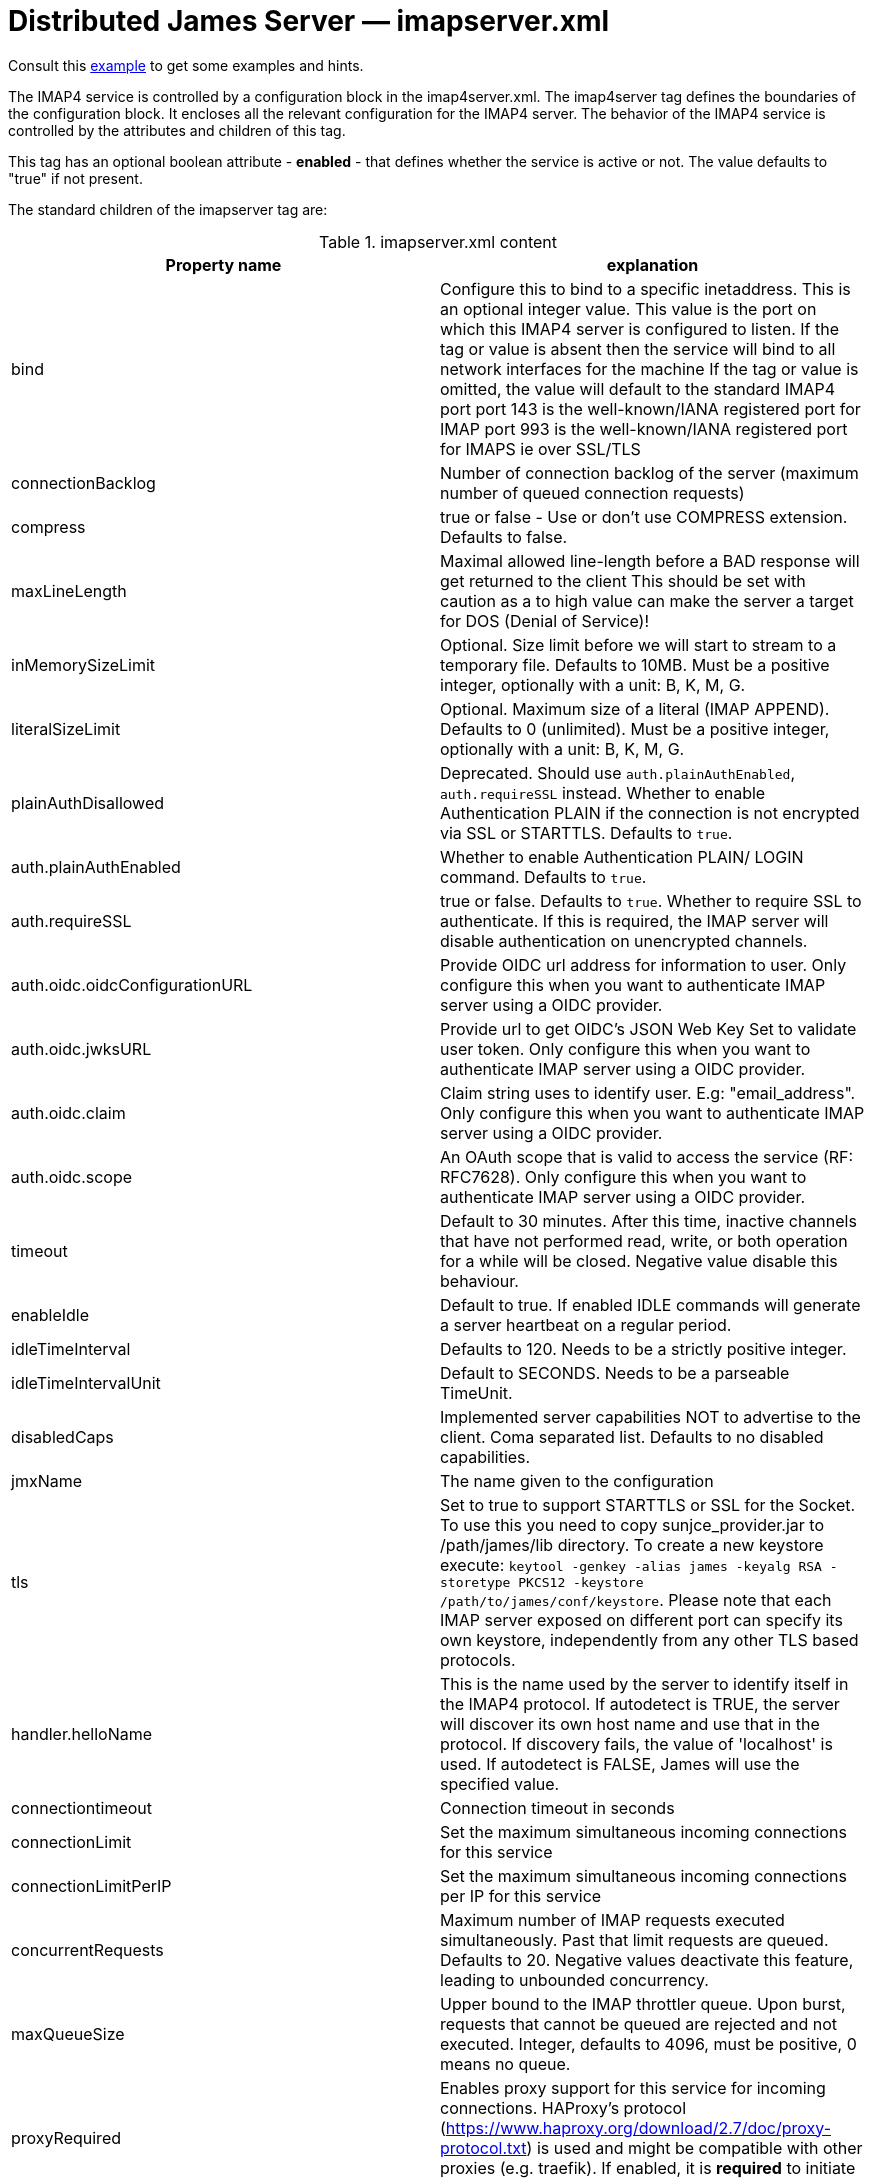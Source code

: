 = Distributed James Server &mdash; imapserver.xml
:navtitle: imapserver.xml

Consult this link:https://github.com/apache/james-project/blob/master/server/apps/distributed-app/sample-configuration/imapserver.xml[example]
to get some examples and hints.

The IMAP4 service is controlled by a configuration block in the imap4server.xml.
The imap4server tag defines the boundaries of the configuration block.  It encloses
all the relevant configuration for the IMAP4 server.  The behavior of the IMAP4 service is
controlled by the attributes and children of this tag.

This tag has an optional boolean attribute - *enabled* - that defines whether the service is active or not.
The value defaults to "true" if not present.

The standard children of the imapserver tag are:

.imapserver.xml content
|===
| Property name | explanation

| bind
| Configure this to bind to a specific inetaddress. This is an optional integer value.  This value is the port on which this IMAP4 server is configured
to listen. If the tag or value is absent then the service
will bind to all network interfaces for the machine If the tag or value is omitted, the value will default to the standard IMAP4 port
port 143 is the well-known/IANA registered port for IMAP
port 993 is the well-known/IANA registered port for IMAPS  ie over SSL/TLS

| connectionBacklog
| Number of connection backlog of the server (maximum number of queued connection requests)

| compress
| true or false - Use or don't use COMPRESS extension. Defaults to false.

| maxLineLength
| Maximal allowed line-length before a BAD response will get returned to the client
This should be set with caution as a to high value can make the server a target for DOS (Denial of Service)!

| inMemorySizeLimit
| Optional. Size limit before we will start to stream to a temporary file.
Defaults to 10MB. Must be a positive integer, optionally with a unit: B, K, M, G.

| literalSizeLimit
| Optional. Maximum size of a literal (IMAP APPEND).
Defaults to 0 (unlimited). Must be a positive integer, optionally with a unit: B, K, M, G.

| plainAuthDisallowed
|  Deprecated. Should use `auth.plainAuthEnabled`, `auth.requireSSL` instead.
Whether to enable Authentication PLAIN if the connection is not encrypted via SSL or STARTTLS. Defaults to `true`.

| auth.plainAuthEnabled
| Whether to enable Authentication PLAIN/ LOGIN command. Defaults to `true`.

| auth.requireSSL
| true or false. Defaults to `true`. Whether to require SSL to authenticate. If this is required, the IMAP server will disable authentication on unencrypted channels.

| auth.oidc.oidcConfigurationURL
| Provide OIDC url address for information to user. Only configure this when you want to authenticate IMAP server using a OIDC provider.

| auth.oidc.jwksURL
| Provide url to get OIDC's JSON Web Key Set to validate user token. Only configure this when you want to authenticate IMAP server using a OIDC provider.

| auth.oidc.claim
| Claim string uses to identify user. E.g: "email_address". Only configure this when you want to authenticate IMAP server using a OIDC provider.

| auth.oidc.scope
| An OAuth scope that is valid to access the service (RF: RFC7628). Only configure this when you want to authenticate IMAP server using a OIDC provider.

| timeout
| Default to 30 minutes. After this time, inactive channels that have not performed read, write, or both operation for a while
will be closed. Negative value disable this behaviour.

| enableIdle
| Default to true. If enabled IDLE commands will generate a server heartbeat on a regular period.

| idleTimeInterval
| Defaults to 120. Needs to be a strictly positive integer.

| idleTimeIntervalUnit
| Default to SECONDS. Needs to be a parseable TimeUnit.

| disabledCaps
| Implemented server capabilities NOT to advertise to the client. Coma separated list. Defaults to no disabled capabilities.

| jmxName
| The name given to the configuration

| tls
| Set to true to support STARTTLS or SSL for the Socket.
To use this you need to copy sunjce_provider.jar to /path/james/lib directory. To create a new keystore execute:
`keytool -genkey -alias james -keyalg RSA -storetype PKCS12 -keystore /path/to/james/conf/keystore`.
Please note that each IMAP server exposed on different port can specify its own keystore, independently from any other
TLS based protocols.

| handler.helloName
| This is the name used by the server to identify itself in the IMAP4
protocol.  If autodetect is TRUE, the server will discover its
own host name and use that in the protocol.  If discovery fails,
the value of 'localhost' is used.  If autodetect is FALSE, James
will use the specified value.

| connectiontimeout
| Connection timeout in seconds

| connectionLimit
| Set the maximum simultaneous incoming connections for this service

| connectionLimitPerIP
| Set the maximum simultaneous incoming connections per IP for this service

| concurrentRequests
| Maximum number of IMAP requests executed simultaneously. Past that limit requests are queued. Defaults to 20.
Negative values deactivate this feature, leading to unbounded concurrency.

| maxQueueSize
| Upper bound to the IMAP throttler queue. Upon burst, requests that cannot be queued are rejected and not executed.
Integer, defaults to 4096, must be positive, 0 means no queue.

| proxyRequired
| Enables proxy support for this service for incoming connections. HAProxy's protocol
(https://www.haproxy.org/download/2.7/doc/proxy-protocol.txt) is used and might be compatible
with other proxies (e.g. traefik). If enabled, it is *required* to initiate the connection
using HAProxy's proxy protocol.

| bossWorkerCount
| Set the maximum count of boss threads. Boss threads are responsible for accepting incoming IMAP connections
and initializing associated resources. Optional integer, by default, boss threads are not used and this responsibility is being dealt with
by IO threads.

| ioWorkerCount
| Set the maximum count of IO threads. IO threads are responsible for receiving incoming IMAP messages and framing them
(split line by line). IO threads also take care of compression and SSL encryption. Their tasks are short-lived and non-blocking.
Optional integer, defaults to 2 times the count of CPUs.

| maxExecutorCount
| Set the maximum count of worker threads. Worker threads takes care of potentially blocking tasks like decoding IMAP requests
(litterals can be buffered to temporary files) or executing IMAP commands. Optional integer, defaults to 16.

| ignoreIDLEUponProcessing
| true or false - Allow disabling the heartbeat handler. Defaults to true.
|===

== OIDC setup
James IMAP support XOAUTH2 authentication mechanism which allow authenticating against a OIDC providers.
Please configure `auth.oidc` part to use this.

We do supply an link:https://github.com/apache/james-project/tree/master/examples/oidc[example] of such a setup.
It uses the Keycloak OIDC provider, but usage of similar technologies is definitely doable.

== Mail user agents auto-configuration

Check this example on link:https://github.com/apache/james-project/tree/master/examples/imap-autoconf[Mail user agents auto-configuration].
